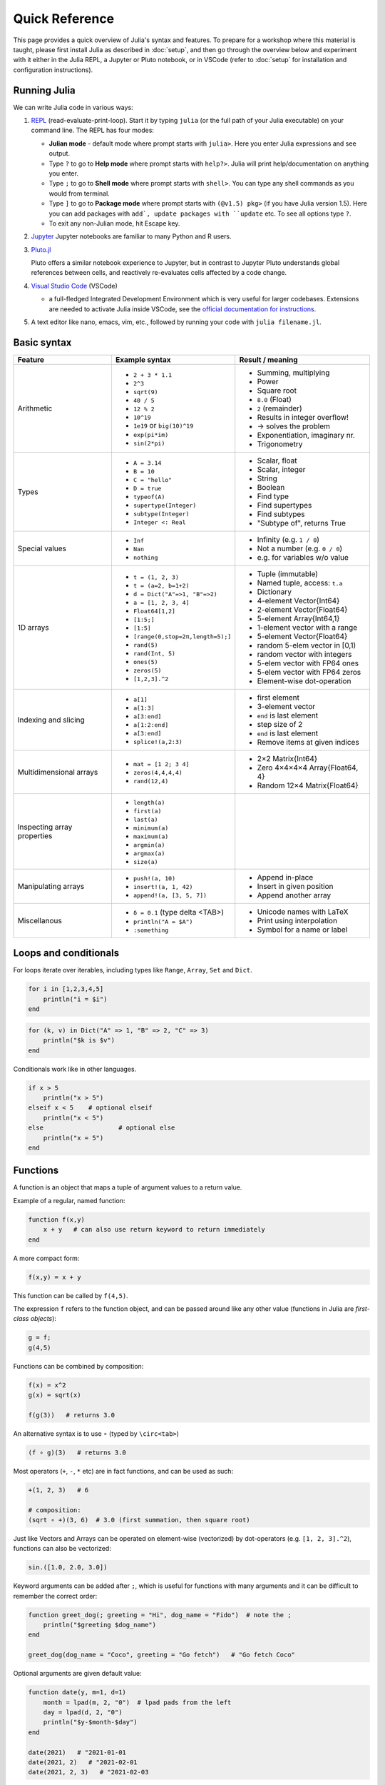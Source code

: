 Quick Reference
===============

This page provides a quick overview of Julia's syntax and features.
To prepare for a workshop where this material is taught, please 
first install Julia as described in :doc:`setup`, and then go through 
the overview below and experiment with it either in the Julia REPL, 
a Jupyter or Pluto notebook, or in VSCode (refer to :doc:`setup` for 
installation and configuration instructions).

Running Julia
-------------

We can write Julia code in various ways:

1. `REPL <https://docs.julialang.org/en/v1/stdlib/REPL/>`_
   (read-evaluate-print-loop). Start it by typing ``julia`` (or
   the full path of your Julia executable) on your command line.
   The REPL has four modes:

   - **Julian mode** - default mode where prompt starts with ``julia>``.
     Here you enter Julia expressions and see output.       
   - Type ``?`` to go to **Help mode** where prompt starts with ``help?>``.
     Julia will print help/documentation on anything you enter.
   - Type ``;`` to go to **Shell mode** where prompt starts with
     ``shell>``. You can type any shell commands as you would from terminal.
   - Type ``]`` to go to **Package mode** where prompt starts with
     ``(@v1.5) pkg>`` (if you have Julia version 1.5). Here you can add
     packages with ``add`, update packages with ``update`` etc. To see
     all options type ``?``.
   - To exit any non-Julian mode, hit Escape key.

2. `Jupyter <https://jupyter.org/>`_
   Jupyter notebooks are familiar to many Python and R users. 

3. `Pluto.jl <https://github.com/fonsp/Pluto.jl>`_

   Pluto offers a similar notebook experience to Jupyter, but in contrast
   to Jupyter
   Pluto understands global references between cells, and
   reactively re-evaluates cells affected by a code change.

4. `Visual Studio Code <https://code.visualstudio.com/>`_ (VSCode)

   - a full-fledged Integrated Development Environment which is
     very useful for larger codebases. Extensions are needed to
     activate Julia inside VSCode, see the `official documentation
     for instructions <https://code.visualstudio.com/docs/languages/julia>`_.
     
5. A text editor like nano, emacs, vim, etc., followed by running your
   code with ``julia filename.jl``. 


Basic syntax
------------

+------------------+------------------------------------+---------------------------------+
| Feature          | Example syntax                     | Result / meaning                |
+==================+====================================+=================================+
| Arithmetic       | - ``2 + 3 * 1.1``                  | - Summing, multiplying          |
|                  | - ``2^3``                          | - Power                         |
|                  | - ``sqrt(9)``                      | - Square root                   |
|                  | - ``40 / 5``                       | - ``8.0`` (Float)               |
|                  | - ``12 % 2``                       | - ``2`` (remainder)             |
|                  | - ``10^19``                        | - Results in integer overflow!  |
|                  | - ``1e19`` or ``big(10)^19``       | - -> solves the problem         |
|                  | - ``exp(pi*im)``                   | - Exponentiation, imaginary nr. |
|                  | - ``sin(2*pi)``                    | - Trigonometry                  |
+------------------+------------------------------------+---------------------------------+
| Types            | - ``A = 3.14``                     | - Scalar, float                 |
|                  | - ``B = 10``                       | - Scalar, integer               |
|                  | - ``C = "hello"``                  | - String                        |
|                  | - ``D = true``                     | - Boolean                       |
|                  | - ``typeof(A)``                    | - Find type                     |
|                  | - ``supertype(Integer)``           | - Find supertypes               |
|                  | - ``subtype(Integer)``             | - Find subtypes                 |
|                  | - ``Integer <: Real``              | - "Subtype of", returns True    |
+------------------+------------------------------------+---------------------------------+
| Special values   | - ``Inf``                          | - Infinity (e.g. ``1 / 0``)     |
|                  | - ``Nan``                          | - Not a number (e.g. ``0 / 0``) |
|                  | - ``nothing``                      | - e.g. for variables w/o value  |
+------------------+------------------------------------+---------------------------------+
| 1D arrays        | - ``t = (1, 2, 3)``                | - Tuple (immutable)             |
|                  | - ``t = (a=2, b=1+2)``             | - Named tuple, access: ``t.a``  |
|                  | - ``d = Dict("A"=>1, "B"=>2)``     | - Dictionary                    |
|                  | - ``a = [1, 2, 3, 4]``             | - 4-element Vector{Int64}       |
|                  | - ``Float64[1,2]``                 | - 2-element Vector{Float64}     |
|                  | - ``[1:5;]``                       | - 5-element Array{Int64,1}      |
|                  | - ``[1:5]``                        | - 1-element vector with a range |
|                  | - ``[range(0,stop=2π,length=5);]`` | - 5-element Vector{Float64}     |
|                  | - ``rand(5)``                      | - random 5-elem vector in [0,1) |
|                  | - ``rand(Int, 5)``                 | - random vector with integers   |
|                  | - ``ones(5)``                      | - 5-elem vector with FP64 ones  |
|                  | - ``zeros(5)``                     | - 5-elem vector with FP64 zeros |
|                  | - ``[1,2,3].^2``                   | - Element-wise dot-operation    |
+------------------+------------------------------------+---------------------------------+
| Indexing and     | - ``a[1]``                         | - first element                 |
| slicing          | - ``a[1:3]``                       | - 3-element vector              |
|                  | - ``a[3:end]``                     | - ``end`` is last element       |
|                  | - ``a[1:2:end]``                   | - step size of 2                |
|                  | - ``a[3:end]``                     | - ``end`` is last element       |
|                  | - ``splice!(a,2:3)``               | - Remove items at given indices |
+------------------+------------------------------------+---------------------------------+
| Multidimensional | - ``mat = [1 2; 3 4]``             | - 2×2 Matrix{Int64}             |
| arrays           | - ``zeros(4,4,4,4)``               | - Zero 4×4×4×4 Array{Float64, 4}|
|                  | - ``rand(12,4)``                   | - Random 12×4 Matrix{Float64}   |
+------------------+------------------------------------+---------------------------------+
| Inspecting       | - ``length(a)``                    |                                 |
| array properties | - ``first(a)``                     |                                 |
|                  | - ``last(a)``                      |                                 |
|                  | - ``minimum(a)``                   |                                 |
|                  | - ``maximum(a)``                   |                                 |
|                  | - ``argmin(a)``                    |                                 |
|                  | - ``argmax(a)``                    |                                 |
|                  | - ``size(a)``                      |                                 |
+------------------+------------------------------------+---------------------------------+
| Manipulating     | - ``push!(a, 10)``                 | - Append in-place               |
| arrays           | - ``insert!(a, 1, 42)``            | - Insert in given position      |
|                  | - ``append!(a, [3, 5, 7])``        | - Append another array          |
+------------------+------------------------------------+---------------------------------+
| Miscellanous     | - ``δ = 0.1``  (type \delta <TAB>) | - Unicode names with LaTeX      |
|                  | - ``println("A = $A")``            | - Print using interpolation     |
|                  | - ``:something``                   | - Symbol for a name or label    |
+------------------+------------------------------------+---------------------------------+


Loops and conditionals
----------------------

For loops iterate over iterables, including types like ``Range``,
``Array``, ``Set`` and ``Dict``.

.. code:: julia

	  for i in [1,2,3,4,5]
	      println("i = $i")
	  end

.. code:: julia

	  for (k, v) in Dict("A" => 1, "B" => 2, "C" => 3)
	      println("$k is $v")
	  end

Conditionals work like in other languages.

.. code:: julia
	  
	  if x > 5
	      println("x > 5")
	  elseif x < 5    # optional elseif
	      println("x < 5")
	  else                    # optional else
	      println("x = 5")
	  end
	  
Functions
---------

A function is an object that maps a tuple of argument values to a return value.

Example of a regular, named function:

.. code:: julia

	  function f(x,y)
	      x + y   # can also use return keyword to return immediately 
	  end

A more compact form:

.. code:: julia

	  f(x,y) = x + y	  

This function can be called by ``f(4,5)``.	  

The expression ``f`` refers to the function object, and can be passed
around like any other value (functions in Julia are `first-class objects`):

.. code:: julia

	  g = f;
	  g(4,5)


Functions can be combined by composition:

.. code::

   f(x) = x^2
   g(x) = sqrt(x)

   f(g(3))   # returns 3.0

An alternative syntax is to use ∘ (typed by ``\circ<tab>``)   

.. code:: julia

	  (f ∘ g)(3)   # returns 3.0 

Most operators (``+``, ``-``, ``*`` etc) are in fact functions, and can be used as such:

.. code:: julia

	  +(1, 2, 3)   # 6

	  # composition:
	  (sqrt ∘ +)(3, 6)  # 3.0 (first summation, then square root)

Just like Vectors and Arrays can be operated on element-wise (vectorized)
by dot-operators (e.g. ``[1, 2, 3].^2``), functions can also be vectorized:

.. code:: julia

	  sin.([1.0, 2.0, 3.0])
	  
	  
Keyword arguments can be added after ``;``, which is useful for functions
with many arguments and it can be difficult to remember the correct order:

.. code:: julia
	  
	  function greet_dog(; greeting = "Hi", dog_name = "Fido")  # note the ;
	      println("$greeting $dog_name")
	  end

	  greet_dog(dog_name = "Coco", greeting = "Go fetch")   # "Go fetch Coco"


Optional arguments are given default value:

.. code:: julia

	  function date(y, m=1, d=1)
	      month = lpad(m, 2, "0")  # lpad pads from the left
	      day = lpad(d, 2, "0")
	      println("$y-$month-$day")
	  end

	  date(2021)   # "2021-01-01
	  date(2021, 2)   # "2021-02-01
	  date(2021, 2, 3)   # "2021-02-03
	  
Return types can be specified explicitly:

.. code:: julia

   function g(x, y)::Int8
       return x * y
   end

Argument types can also be specified:

.. code:: julia

   function f(x::Float64, y::Float64)
       return x*y
   end

Additional **methods** can be added to functions simply by
new definitions with different argument types:

.. code:: julia

   function f(x::Int64, y::Int64)
       return x*y
   end

To find out which method is being dispatched for a particular
function call:

.. code:: julia

	  @which f(3, 4)
   
As functions in Julia are first-class objects, they can be passed
as arguments to other functions.
`Anonymous functions` are useful for such constructs:

.. code:: julia

   map(x -> x^2 + 2x - 1, [1, 3, -1])  # passes each element of the vector to the anonymous function

   
`Varargs` functions can take an arbitrary number of arguments:

.. code:: julia

	  f(a,b,x...) = a + b + sum(x)

	  f(1,2,3)     # 6
	  f(1,2,3,4)   # 10

"Splatting" is when values contained in an iterable collection
are split into individual arguments of a function call:

.. code:: julia

	  x = (3, 4, 5)

	  f(1,2,x...)    # 15

	  # also possible:
	  x = [1, 2, 3, 4, 5]

	  f(x...)    # 15	  


Julia functions can be piped (chained) together:

.. code:: julia

	  1:10 |> sum |> sqrt    # 7.416198487095663 (first summed, then square root)

The table below lists a few useful functions in Julia's base library and briefly 
explains their purpose.

+----------------------+---------------------------------------------------------------+
| Function             |  What it does                                                 |
+======================+===============================================================+
| ``dump()``            |                    |
| ``collect()``          |                             |
| ``zip()``             |                  |
|                   |                  |
|         |                               |
|         |                               |
|         |                               |
|         |                               |
+------------------+------------------------------------------------------------+

	  
	 
Exception handling
------------------

Exceptions are thrown when an unexpected condition has occurred:

.. code:: julia

	  sqrt(-1)

.. code:: output

   DomainError with -1.0:
   sqrt will only return a complex result if called with a complex argument. Try sqrt(Complex(x)).

   Stacktrace:
     [1] throw_complex_domainerror(::Symbol, ::Float64) at ./math.jl:33
     [2] sqrt at ./math.jl:573 [inlined]
     [3] sqrt(::Int64) at ./math.jl:599
     [4] top-level scope at In[130]:1
     [5] include_string(::Function, ::Module, ::String, ::String) at ./loading.jl:1091

Exceptions can be handled with a try/catch block:

.. code:: julia

	  try
	      sqrt(-1)
	  catch e
	      println("caught the error: $e")
	  end

.. code:: output

	  caught the error: DomainError(-1.0, "sqrt will only return a complex result if called with a complex argument. Try sqrt(Complex(x)).")


Exceptions can be created explicitly with `throw`:

.. code:: julia

	  function negexp(x)
	      if x>=0
	          return exp(-x)
	      else
                  throw(DomainError(x, "argument must be non-negative"))
	      end
	  end

	  
Macros
------

The `metaprogramming support in Julia <https://docs.julialang.org/en/v1/manual/metaprogramming/>`_ 
allows code to be automatically transformed and generated. A full treatment of metaprogramming 
is outside the scope of this lesson but familiarity with macros, which are made possible by 
metaprogramming, is highly useful and will be covered in the lesson. 
Macros provide a mechanism to include generated code in the final body of a program.
To give only one simple example, a new macro can be created by:

.. code-block:: julia
	
	macro sayhello(name)
		return :( println("Hello, ", $name) )
	end

and called by:

.. code-block:: julia

	@sayhello "world!"

The table below contains a list of useful macros and a short explanation of their function. 
Many are available in ``Base``, i.e. the base library of Julia. Others are implemented in 
other packages and thus need those packages to be loaded.

+----------------------+-----------------|-----------------------------------------------------------+
| Macro                | From package    | What it does                                              |
+======================+=================|===========================================================+
| ``@time``            | ``Base``        | Prints time it takes to execute statement                  |
| ``@show``            | Show an expression and result                              |
| ``Threads.@threads`` |                               |                              |
| ``@everywhere``      |                               |                              |
|         |                               |                              |
|         |                               |                              |
|         |                               |                              |
|         |                               |                              |
+------------------+----------------------+-------------------------------------+







Scope
-----

WRITEME

Style conventions
-----------------

- Names of variables are in lower case.
- Word separation can be indicated by underscores (`_`), but use of
  underscores is discouraged unless the name would be hard to read
  otherwise.
- Names of Types and Modules begin with a capital letter and word
  separation is shown with upper camel case instead of underscores.
- Names of functions and macros are in lower case, without underscores.
- Functions that write to their arguments have names that end in
  ``!``. These are sometimes called "mutating" or "in-place" functions
  because they are intended to produce changes in their arguments
  after the function is called, not just return a value.
